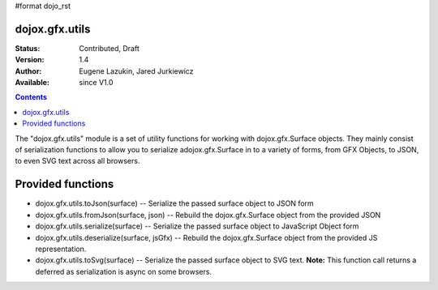 #format dojo_rst

dojox.gfx.utils
===============

:Status: Contributed, Draft
:Version: 1.4
:Author: Eugene Lazukin, Jared Jurkiewicz
:Available: since V1.0

.. contents::
  :depth: 2

The "dojox.gfx.utils" module is a set of utility functions for working with dojox.gfx.Surface objects.  They mainly consist of serialization functions to allow you to serialize adojox.gfx.Surface in to a variety of forms, from GFX Objects, to JSON, to even SVG text across all browsers.

Provided functions
==================

* dojox.gfx.utils.toJson(surface)
  -- Serialize the passed surface object to JSON form
* dojox.gfx.utils.fromJson(surface, json)
  -- Rebuild the dojox.gfx.Surface object from the provided JSON
* dojox.gfx.utils.serialize(surface)
  -- Serialize the passed surface object to JavaScript Object form
* dojox.gfx.utils.deserialize(surface, jsGfx)
  -- Rebuild the dojox.gfx.Surface object from the provided JS representation.
* dojox.gfx.utils.toSvg(surface)
  -- Serialize the passed surface object to SVG text.  **Note:** This function call returns a deferred as serialization is async on some browsers.
